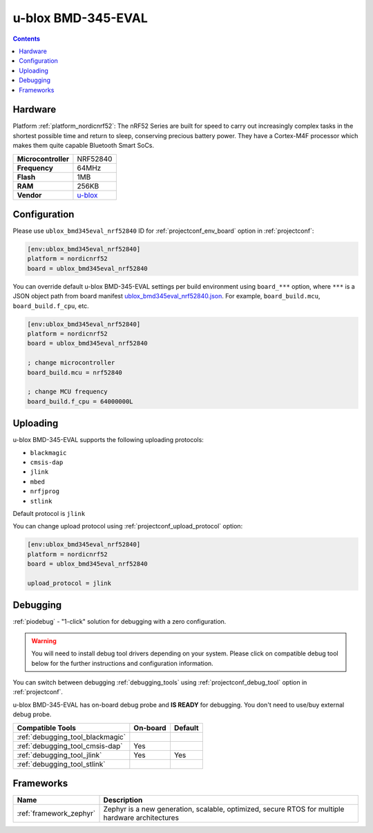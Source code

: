 ..  Copyright (c) 2014-present PlatformIO <contact@platformio.org>
    Licensed under the Apache License, Version 2.0 (the "License");
    you may not use this file except in compliance with the License.
    You may obtain a copy of the License at
       http://www.apache.org/licenses/LICENSE-2.0
    Unless required by applicable law or agreed to in writing, software
    distributed under the License is distributed on an "AS IS" BASIS,
    WITHOUT WARRANTIES OR CONDITIONS OF ANY KIND, either express or implied.
    See the License for the specific language governing permissions and
    limitations under the License.

.. _board_nordicnrf52_ublox_bmd345eval_nrf52840:

u-blox BMD-345-EVAL
===================

.. contents::

Hardware
--------

Platform :ref:`platform_nordicnrf52`: The nRF52 Series are built for speed to carry out increasingly complex tasks in the shortest possible time and return to sleep, conserving precious battery power. They have a Cortex-M4F processor which makes them quite capable Bluetooth Smart SoCs.

.. list-table::

  * - **Microcontroller**
    - NRF52840
  * - **Frequency**
    - 64MHz
  * - **Flash**
    - 1MB
  * - **RAM**
    - 256KB
  * - **Vendor**
    - `u-blox <https://www.u-blox.com/en/product/bmd-34-series-open-cpu?utm_source=platformio.org&utm_medium=docs>`__


Configuration
-------------

Please use ``ublox_bmd345eval_nrf52840`` ID for :ref:`projectconf_env_board` option in :ref:`projectconf`:

.. code-block:: ini

  [env:ublox_bmd345eval_nrf52840]
  platform = nordicnrf52
  board = ublox_bmd345eval_nrf52840

You can override default u-blox BMD-345-EVAL settings per build environment using
``board_***`` option, where ``***`` is a JSON object path from
board manifest `ublox_bmd345eval_nrf52840.json <https://github.com/platformio/platform-nordicnrf52/blob/master/boards/ublox_bmd345eval_nrf52840.json>`_. For example,
``board_build.mcu``, ``board_build.f_cpu``, etc.

.. code-block:: ini

  [env:ublox_bmd345eval_nrf52840]
  platform = nordicnrf52
  board = ublox_bmd345eval_nrf52840

  ; change microcontroller
  board_build.mcu = nrf52840

  ; change MCU frequency
  board_build.f_cpu = 64000000L


Uploading
---------
u-blox BMD-345-EVAL supports the following uploading protocols:

* ``blackmagic``
* ``cmsis-dap``
* ``jlink``
* ``mbed``
* ``nrfjprog``
* ``stlink``

Default protocol is ``jlink``

You can change upload protocol using :ref:`projectconf_upload_protocol` option:

.. code-block:: ini

  [env:ublox_bmd345eval_nrf52840]
  platform = nordicnrf52
  board = ublox_bmd345eval_nrf52840

  upload_protocol = jlink

Debugging
---------

:ref:`piodebug` - "1-click" solution for debugging with a zero configuration.

.. warning::
    You will need to install debug tool drivers depending on your system.
    Please click on compatible debug tool below for the further
    instructions and configuration information.

You can switch between debugging :ref:`debugging_tools` using
:ref:`projectconf_debug_tool` option in :ref:`projectconf`.

u-blox BMD-345-EVAL has on-board debug probe and **IS READY** for debugging. You don't need to use/buy external debug probe.

.. list-table::
  :header-rows:  1

  * - Compatible Tools
    - On-board
    - Default
  * - :ref:`debugging_tool_blackmagic`
    - 
    - 
  * - :ref:`debugging_tool_cmsis-dap`
    - Yes
    - 
  * - :ref:`debugging_tool_jlink`
    - Yes
    - Yes
  * - :ref:`debugging_tool_stlink`
    - 
    - 

Frameworks
----------
.. list-table::
    :header-rows:  1

    * - Name
      - Description

    * - :ref:`framework_zephyr`
      - Zephyr is a new generation, scalable, optimized, secure RTOS for multiple hardware architectures